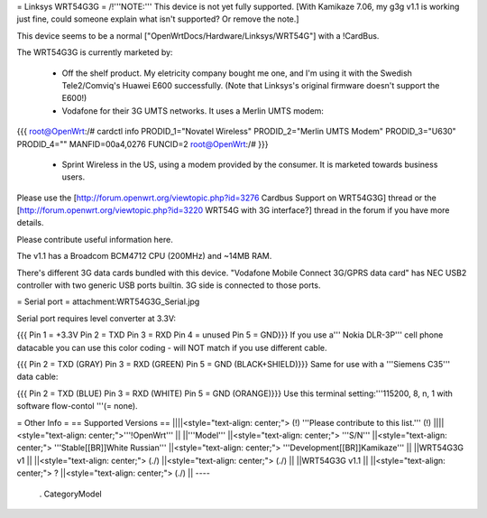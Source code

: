 = Linksys WRT54G3G =
/!\ '''NOTE:''' This device is not yet fully supported.  [With Kamikaze 7.06, my g3g v1.1 is working just fine, could someone explain what isn't supported?  Or remove the note.]

This device seems to be a normal ["OpenWrtDocs/Hardware/Linksys/WRT54G"] with a !CardBus.

The WRT54G3G is currently marketed by:

 * Off the shelf product.  My eletricity company bought me one, and I'm using it with the Swedish Tele2/Comviq's Huawei E600 successfully.  (Note that Linksys's original firmware doesn't support the E600!)

 * Vodafone for their 3G UMTS networks.  It uses a Merlin UMTS modem:
{{{
root@OpenWrt:/# cardctl info
PRODID_1="Novatel Wireless"
PRODID_2="Merlin UMTS Modem"
PRODID_3="U630"
PRODID_4=""
MANFID=00a4,0276
FUNCID=2
root@OpenWrt:/#
}}}
 * Sprint Wireless in the US, using a modem provided by the consumer.  It is marketed towards business users.
Please use the [http://forum.openwrt.org/viewtopic.php?id=3276 Cardbus Support on WRT54G3G] thread or the [http://forum.openwrt.org/viewtopic.php?id=3220 WRT54G with 3G interface?] thread in the forum if you have more details.

Please contribute useful information here.

The v1.1 has a Broadcom BCM4712 CPU (200MHz) and ~14MB RAM.

There's different 3G data cards bundled with this device. "Vodafone Mobile Connect 3G/GPRS data card" has NEC USB2 controller with two generic USB ports builtin. 3G side is connected to those ports.

= Serial port =
attachment:WRT54G3G_Serial.jpg

Serial port requires level converter at 3.3V:

{{{
Pin 1 = +3.3V
Pin 2 = TXD
Pin 3 = RXD
Pin 4 = unused
Pin 5 = GND}}}
If you use a''' Nokia DLR-3P''' cell phone datacable you can use this color coding - will NOT match if you use different cable.

{{{
Pin 2 = TXD (GRAY)
Pin 3 = RXD (GREEN)
Pin 5 = GND (BLACK+SHIELD)}}}
Same for use with a '''Siemens C35''' data cable:

{{{
Pin 2 = TXD (BLUE)
Pin 3 = RXD (WHITE)
Pin 5 = GND (ORANGE)}}}
Use this terminal setting:'''115200, 8, n, 1 with software flow-contol '''(= none).

= Other Info =
== Supported Versions ==
||||<style="text-align: center;"> (!) '''Please contribute to this list.''' (!) ||||<style="text-align: center;">'''!OpenWrt''' ||
||'''Model''' ||<style="text-align: center;"> '''S/N''' ||<style="text-align: center;">  '''Stable[[BR]]White Russian''' ||<style="text-align: center;">  '''Development[[BR]]Kamikaze''' ||
||WRT54G3G v1 || ||<style="text-align: center;"> (./) ||<style="text-align: center;"> (./) ||
||WRT54G3G v1.1 || ||<style="text-align: center;"> ? ||<style="text-align: center;"> (./) ||
----
 . CategoryModel
